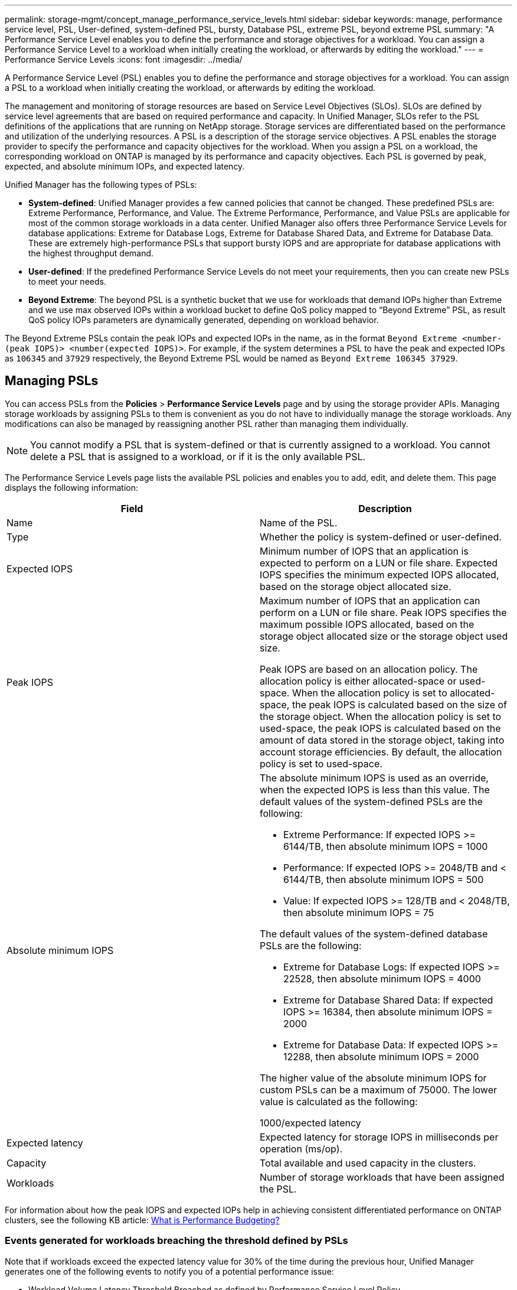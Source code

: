 ---
permalink: storage-mgmt/concept_manage_performance_service_levels.html
sidebar: sidebar
keywords: manage, performance service level, PSL, User-defined, system-defined PSL, bursty, Database PSL, extreme PSL, beyond extreme PSL
summary: "A Performance Service Level enables you to define the performance and storage objectives for a workload. You can assign a Performance Service Level to a workload when initially creating the workload, or afterwards by editing the workload."
---
= Performance Service Levels
:icons: font
:imagesdir: ../media/

[.lead]
A Performance Service Level (PSL) enables you to define the performance and storage objectives for a workload. You can assign a PSL to a workload when initially creating the workload, or afterwards by editing the workload.

The management and monitoring of storage resources are based on Service Level Objectives (SLOs). SLOs are defined by service level agreements that are based on required performance and capacity. In Unified Manager, SLOs refer to the PSL definitions of the applications that are running on NetApp storage. Storage services are differentiated based on the performance and utilization of the underlying resources. A PSL is a description of the storage service objectives. A PSL enables the storage provider to specify the performance and capacity objectives for the workload.  When you assign a PSL on a workload, the corresponding workload on ONTAP is managed by its performance and capacity objectives. Each PSL is governed by peak, expected, and absolute minimum IOPs, and expected latency.

Unified Manager has the following types of PSLs:

* *System-defined*: Unified Manager provides a few canned policies that cannot be changed. These predefined PSLs are: Extreme Performance, Performance, and Value. The Extreme Performance, Performance, and Value PSLs are applicable for most of the common storage workloads in a data center. Unified Manager also offers three Performance Service Levels for database applications: Extreme for Database Logs, Extreme for Database Shared Data, and Extreme for Database Data. These are extremely high-performance PSLs that support bursty IOPS and are appropriate for database applications with the highest throughput demand.
* *User-defined*: If the predefined Performance Service Levels do not meet your requirements, then you can create new PSLs to meet your needs.
* *Beyond Extreme*: The beyond  PSL is a synthetic bucket that we use for workloads that demand IOPs higher than Extreme and we use max observed IOPs within a workload bucket to define QoS policy mapped to “Beyond Extreme” PSL, as result QoS policy IOPs parameters are dynamically generated, depending on workload behavior.

The Beyond Extreme PSLs contain the peak IOPs and expected IOPs in the name, as in the format `Beyond Extreme <number-(peak IOPS)> <number(expected IOPS)>`. For example, if the system determines a PSL to have the peak and expected IOPs as `106345` and `37929` respectively, the Beyond Extreme PSL would be named as `Beyond Extreme 106345 37929`.

== Managing PSLs
You can access PSLs from the *Policies* > *Performance Service Levels* page and by using the storage provider APIs. Managing storage workloads by assigning PSLs to them is convenient as you do not have to individually manage the storage workloads. Any modifications can also be managed by reassigning another PSL rather than managing them individually.

[NOTE]
You cannot modify a PSL that is system-defined or that is currently assigned to a workload. You cannot delete a PSL that is assigned to a workload, or if it is the only available PSL.

The Performance Service Levels page lists the available PSL policies and enables you to add, edit, and delete them. This page displays the following information:
[options="header"]
|===

| Field| Description
a|
Name
a|
Name of the PSL.

a|
Type
a|
Whether the policy is system-defined or user-defined.

a|
Expected IOPS
a|
Minimum number of IOPS that an application is expected to perform on a LUN or file share. Expected IOPS specifies the minimum expected IOPS allocated, based on the storage object allocated size.

a|
Peak IOPS
a|
Maximum number of IOPS that an application can perform on a LUN or file share. Peak IOPS specifies the maximum possible IOPS allocated, based on the storage object allocated size or the storage object used size.

Peak IOPS are based on an allocation policy. The allocation policy is either allocated-space or used-space. When the allocation policy is set to allocated-space, the peak IOPS is calculated based on the size of the storage object. When the allocation policy is set to used-space, the peak IOPS is calculated based on the amount of data stored in the storage object, taking into account storage efficiencies. By default, the allocation policy is set to used-space.

a|
Absolute minimum IOPS
a|
The absolute minimum IOPS is used as an override, when the expected IOPS is less than this value. The default values of the system-defined PSLs are the following:

* Extreme Performance: If expected IOPS >= 6144/TB, then absolute minimum IOPS = 1000
* Performance: If expected IOPS >= 2048/TB and < 6144/TB, then absolute minimum IOPS = 500
* Value: If expected IOPS >= 128/TB and < 2048/TB, then absolute minimum IOPS = 75

The default values of the system-defined database PSLs are the following:

* Extreme for Database Logs: If expected IOPS >= 22528, then absolute minimum IOPS = 4000
* Extreme for Database Shared Data: If expected IOPS >= 16384, then absolute minimum IOPS = 2000
* Extreme for Database Data: If expected IOPS >= 12288, then absolute minimum IOPS = 2000

The higher value of the absolute minimum IOPS for custom PSLs can be a maximum of 75000. The lower value is calculated as the following:

1000/expected latency

a|
Expected latency
a|
Expected latency for storage IOPS in milliseconds per operation (ms/op).
a|
Capacity
a|
Total available and used capacity in the clusters.
a|
Workloads
a|
Number of storage workloads that have been assigned the PSL.
|===
For information about how the peak IOPS and expected IOPs help in achieving consistent differentiated performance on ONTAP clusters, see the following KB article:
https://kb.netapp.com/Advice_and_Troubleshooting/Data_Infrastructure_Management/Active_IQ_Unified_Manager/What_is_Performance_Budgeting%3F[What is Performance Budgeting?]

=== Events generated for workloads breaching the threshold defined by PSLs

Note that if workloads exceed the expected latency value for 30% of the time during the previous hour, Unified Manager generates one of the following events to notify you of a potential performance issue:

* Workload Volume Latency Threshold Breached as defined by Performance Service Level Policy
* Workload LUN Latency Threshold Breached as defined by Performance Service Level Policy.

You may want to analyze the workload to see what may be causing the higher latency values.

For more information, see the following links:

* link:../events/reference_volume_events.html#impact-area-performance[Volume events]
* link:../performance-checker/concept_what_happens_when_performance_threshold_policy_is_breached.html[What happens when a performance threshold policy is breached]
* link:..//performance-checker/concept_how_unified_manager_uses_workload_response_time.html[How Unified Manager uses workload latency to identify performance issues]
* link:../performance-checker/concept_what_performance_events_are.html[What performance events are]

The following table provides information about the system-defined PSLs:
[options="header"]
|===
| Performance Service Level| Description and use case| Expected latency (ms/op)| Peak IOPS| Expected IOPS| Absolute minimum IOPS
a|
Extreme Performance
a|
Provides extremely high throughput at a very low latency

Ideal for latency-sensitive applications

a|
1
a|
12288
a|
6144
a|
1000
a|
Performance
a|
Provides high throughput at a low latency

Ideal for database and virtualized applications

a|
2
a|
4096
a|
2048
a|
500
a|
Value
a|
Provides high storage capacity and moderate latency

Ideal for high-capacity applications such as email, web content, file shares, and backup targets

a|
17
a|
512
a|
128
a|
75
a|
Extreme for Database Logs
a|
Provides maximum throughput at the lowest latency.

Ideal for database applications supporting database logs. This PSL provides the highest throughput because database logs are extremely bursty and logging is constantly in demand.

a|
1
a|
45056
a|
22528
a|
4000
a|
Extreme for Database Shared Data
a|
Provides very high throughput at the lowest latency.

Ideal for database applications data that is stored in a common data store, but is shared across databases.

a|
1
a|
32768
a|
16384
a|
2000
a|
Extreme for Database Data
a|
Provides high throughput at the lowest latency.

Ideal for database applications data, such as database table information and metadata.

a|
1
a|
24576
a|
12288
a|
2000
|===

